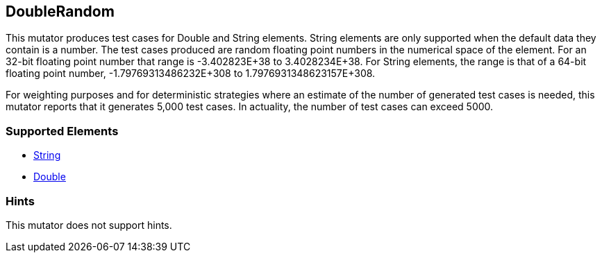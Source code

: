 <<<
[[Mutators_DoubleRandom]]
== DoubleRandom

This mutator produces test cases for Double and String elements. String elements are only supported when the default data they contain is a number. The test cases produced are random floating point numbers in the numerical space of the element. For an 32-bit floating point number that range is -3.402823E+38 to 3.4028234E+38. For String elements, the range is that of a 64-bit floating point number, -1.79769313486232E+308 to 1.7976931348623157E+308.

For weighting purposes and for deterministic strategies where an estimate of the number of generated test cases is needed, this mutator reports that it generates 5,000 test cases. In actuality, the number of test cases can exceed 5000.

=== Supported Elements

 * xref:String[String]
 * xref:Double[Double]

=== Hints

This mutator does not support hints.
